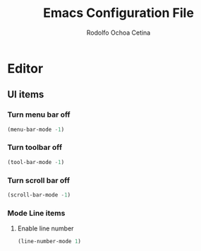 #+title: Emacs Configuration File
#+author: Rodolfo Ochoa Cetina
* Editor
** UI items
*** Turn menu bar off
#+begin_src emacs-lisp
  (menu-bar-mode -1)
#+end_src
*** Turn toolbar off
#+begin_src emacs-lisp
  (tool-bar-mode -1)
#+end_src
*** Turn scroll bar off
#+begin_src emacs-lisp
  (scroll-bar-mode -1)
#+end_src
*** Mode Line items
**** Enable line number
#+begin_src emacs-lisp
  (line-number-mode 1)
#+end_src

